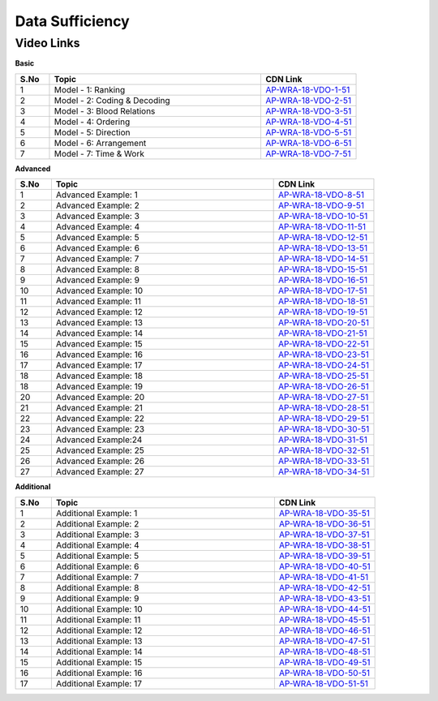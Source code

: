 ============================
Data Sufficiency
============================


---------------
 Video Links
---------------


**Basic**


.. csv-table:: 
   :header: "S.No","Topic","CDN Link"
   :widths: 10, 62, 28
   
    "1","Model - 1: Ranking","`AP-WRA-18-VDO-1-51 <https://cdn.talentsprint.com/talentsprint/aptitude/reasoning/english/data_sufficiency/q18.mp4>`_"
    "2","Model - 2: Coding & Decoding","`AP-WRA-18-VDO-2-51 <https://cdn.talentsprint.com/talentsprint/aptitude/reasoning/english/data_sufficiency/q20.mp4>`_"
    "3","Model - 3: Blood Relations","`AP-WRA-18-VDO-3-51 <https://cdn.talentsprint.com/talentsprint/aptitude/reasoning/english/data_sufficiency/q21.mp4>`_"
    "4","Model - 4: Ordering","`AP-WRA-18-VDO-4-51 <https://cdn.talentsprint.com/talentsprint/aptitude/reasoning/english/data_sufficiency/q22.mp4>`_"
    "5","Model - 5: Direction","`AP-WRA-18-VDO-5-51 <https://cdn.talentsprint.com/talentsprint/aptitude/reasoning/english/data_sufficiency/q23.mp4>`_"
    "6","Model - 6: Arrangement","`AP-WRA-18-VDO-6-51 <https://cdn.talentsprint.com/talentsprint/aptitude/reasoning/english/data_sufficiency/q24.mp4>`_"
    "7","Model - 7: Time & Work","`AP-WRA-18-VDO-7-51 <https://cdn.talentsprint.com/talentsprint/aptitude/reasoning/english/data_sufficiency/q25.mp4>`_"


 

**Advanced**


.. csv-table:: 
   :header: "S.No","Topic","CDN Link"
   :widths: 10, 62, 28
   
   "1","Advanced Example: 1","`AP-WRA-18-VDO-8-51 <https://cdn.talentsprint.com/talentsprint/aptitude/reasoning/english/data_sufficiency/q1.mp4>`_"
   "2","Advanced Example: 2","`AP-WRA-18-VDO-9-51 <https://cdn.talentsprint.com/talentsprint/aptitude/reasoning/english/data_sufficiency/q2.mp4>`_"
   "3","Advanced Example: 3","`AP-WRA-18-VDO-10-51 <https://cdn.talentsprint.com/talentsprint/aptitude/reasoning/english/data_sufficiency/q3.mp4>`_"
   "4","Advanced Example: 4","`AP-WRA-18-VDO-11-51 <https://cdn.talentsprint.com/talentsprint/aptitude/reasoning/english/data_sufficiency/q4.mp4>`_"
   "5","Advanced Example: 5","`AP-WRA-18-VDO-12-51 <https://cdn.talentsprint.com/talentsprint/aptitude/reasoning/english/data_sufficiency/q5.mp4>`_"
   "6","Advanced Example: 6","`AP-WRA-18-VDO-13-51 <https://cdn.talentsprint.com/talentsprint/aptitude/reasoning/english/data_sufficiency/q6.mp4>`_"
   "7","Advanced Example: 7","`AP-WRA-18-VDO-14-51 <https://cdn.talentsprint.com/talentsprint/aptitude/reasoning/english/data_sufficiency/q7.mp4>`_"
   "8","Advanced Example: 8","`AP-WRA-18-VDO-15-51 <https://cdn.talentsprint.com/talentsprint/aptitude/reasoning/english/data_sufficiency/q8.mp4>`_"
   "9","Advanced Example: 9","`AP-WRA-18-VDO-16-51 <https://cdn.talentsprint.com/talentsprint/aptitude/reasoning/english/data_sufficiency/q9.mp4>`_"
   "10","Advanced Example: 10","`AP-WRA-18-VDO-17-51 <https://cdn.talentsprint.com/talentsprint/aptitude/reasoning/english/data_sufficiency/q10.mp4>`_"
   "11","Advanced Example: 11","`AP-WRA-18-VDO-18-51 <https://cdn.talentsprint.com/talentsprint/aptitude/reasoning/english/data_sufficiency/q11.mp4>`_"
   "12","Advanced Example: 12","`AP-WRA-18-VDO-19-51 <https://cdn.talentsprint.com/talentsprint/aptitude/reasoning/english/data_sufficiency/q12.mp4>`_"
   "13","Advanced Example: 13","`AP-WRA-18-VDO-20-51 <https://cdn.talentsprint.com/talentsprint/aptitude/reasoning/english/data_sufficiency/q13.mp4>`_"
   "14","Advanced Example: 14","`AP-WRA-18-VDO-21-51 <https://cdn.talentsprint.com/talentsprint/aptitude/reasoning/english/data_sufficiency/q14.mp4>`_"
   "15","Advanced Example: 15","`AP-WRA-18-VDO-22-51 <https://cdn.talentsprint.com/talentsprint/aptitude/reasoning/english/data_sufficiency/q15.mp4>`_"
   "16","Advanced Example: 16","`AP-WRA-18-VDO-23-51 <https://cdn.talentsprint.com/talentsprint/aptitude/reasoning/english/data_sufficiency/q16.mp4>`_"
   "17","Advanced Example: 17","`AP-WRA-18-VDO-24-51 <https://cdn.talentsprint.com/talentsprint/aptitude/reasoning/english/data_sufficiency/q17.mp4>`_"
   "18","Advanced Example: 18","`AP-WRA-18-VDO-25-51 <https://cdn.talentsprint.com/talentsprint/aptitude/reasoning/english/data_sufficiency/q18.mp4>`_"
   "18","Advanced Example: 19","`AP-WRA-18-VDO-26-51 <https://cdn.talentsprint.com/talentsprint/aptitude/reasoning/english/data_sufficiency/q19.mp4>`_"
   "20","Advanced Example: 20","`AP-WRA-18-VDO-27-51 <https://cdn.talentsprint.com/talentsprint/aptitude/reasoning/english/data_sufficiency/q20.mp4>`_"
   "21","Advanced Example: 21","`AP-WRA-18-VDO-28-51 <https://cdn.talentsprint.com/talentsprint/aptitude/reasoning/english/data_sufficiency/q21.mp4>`_"
   "22","Advanced Example: 22","`AP-WRA-18-VDO-29-51 <https://cdn.talentsprint.com/talentsprint/aptitude/reasoning/english/data_sufficiency/q22.mp4>`_"
   "23","Advanced Example: 23","`AP-WRA-18-VDO-30-51 <https://cdn.talentsprint.com/talentsprint/aptitude/reasoning/english/data_sufficiency/q23.mp4>`_"
   "24","Advanced Example:24","`AP-WRA-18-VDO-31-51 <https://cdn.talentsprint.com/talentsprint/aptitude/reasoning/english/data_sufficiency/q24.mp4>`_"
   "25","Advanced Example: 25","`AP-WRA-18-VDO-32-51 <https://cdn.talentsprint.com/talentsprint/aptitude/reasoning/english/data_sufficiency/q25.mp4>`_"
   "26","Advanced Example: 26","`AP-WRA-18-VDO-33-51 <https://cdn.talentsprint.com/talentsprint/aptitude/reasoning/english/data_sufficiency/q26.mp4>`_"
   "27","Advanced Example: 27","`AP-WRA-18-VDO-34-51 <https://cdn.talentsprint.com/talentsprint/aptitude/reasoning/english/data_sufficiency/q27.mp4>`_"




**Additional**


.. csv-table:: 
   :header: "S.No","Topic","CDN Link"
   :widths: 10, 62, 28
   
   "1","Additional Example: 1","`AP-WRA-18-VDO-35-51 <https://cdn.talentsprint.com/talentsprint/aptitude/reasoning/english/additional_questions/data%20sufficiency/data_sufficiency_1.mp4>`_"
   "2","Additional Example: 2","`AP-WRA-18-VDO-36-51 <https://cdn.talentsprint.com/talentsprint/aptitude/reasoning/english/additional_questions/data%20sufficiency/data_sufficiency_2.mp4>`_"
   "3","Additional Example: 3","`AP-WRA-18-VDO-37-51 <https://cdn.talentsprint.com/talentsprint/aptitude/reasoning/english/additional_questions/data%20sufficiency/data_sufficiency_3.mp4>`_"
   "4","Additional Example: 4","`AP-WRA-18-VDO-38-51 <https://cdn.talentsprint.com/talentsprint/aptitude/reasoning/english/additional_questions/data%20sufficiency/data_sufficiency_4.mp4>`_"
   "5","Additional Example: 5","`AP-WRA-18-VDO-39-51 <https://cdn.talentsprint.com/talentsprint/aptitude/reasoning/english/additional_questions/data%20sufficiency/data_sufficiency_5.mp4>`_"
   "6","Additional Example: 6","`AP-WRA-18-VDO-40-51 <https://cdn.talentsprint.com/talentsprint/aptitude/reasoning/english/additional_questions/data%20sufficiency/data_sufficiency_6.mp4>`_"
   "7","Additional Example: 7","`AP-WRA-18-VDO-41-51 <https://cdn.talentsprint.com/talentsprint/aptitude/reasoning/english/additional_questions/data%20sufficiency/data_sufficiency_7.mp4>`_"
   "8","Additional Example: 8","`AP-WRA-18-VDO-42-51 <https://cdn.talentsprint.com/talentsprint/aptitude/reasoning/english/additional_questions/data%20sufficiency/data_sufficiency_8.mp4>`_"
   "9","Additional Example: 9","`AP-WRA-18-VDO-43-51 <https://cdn.talentsprint.com/talentsprint/aptitude/reasoning/english/additional_questions/data%20sufficiency/data_sufficiency_9.mp4>`_"
   "10","Additional Example: 10","`AP-WRA-18-VDO-44-51 <https://cdn.talentsprint.com/talentsprint/aptitude/reasoning/english/additional_questions/data%20sufficiency/data_sufficiency_10.mp4>`_"
   "11","Additional Example: 11","`AP-WRA-18-VDO-45-51 <https://cdn.talentsprint.com/talentsprint/aptitude/reasoning/english/additional_questions/data%20sufficiency/data_sufficiency_11.mp4>`_"
   "12","Additional Example: 12","`AP-WRA-18-VDO-46-51 <https://cdn.talentsprint.com/talentsprint/aptitude/reasoning/english/additional_questions/data%20sufficiency/data_sufficiency_12.mp4>`_"
   "13","Additional Example: 13","`AP-WRA-18-VDO-47-51 <https://cdn.talentsprint.com/talentsprint/aptitude/reasoning/english/additional_questions/data%20sufficiency/data_sufficiency_13.mp4>`_"
   "14","Additional Example: 14","`AP-WRA-18-VDO-48-51 <https://cdn.talentsprint.com/talentsprint/aptitude/reasoning/english/additional_questions/data%20sufficiency/data_sufficiency_14.mp4>`_"
   "15","Additional Example: 15","`AP-WRA-18-VDO-49-51 <https://cdn.talentsprint.com/talentsprint/aptitude/reasoning/english/additional_questions/data%20sufficiency/data_sufficiency_15.mp4>`_"
   "16","Additional Example: 16","`AP-WRA-18-VDO-50-51 <https://cdn.talentsprint.com/talentsprint/aptitude/reasoning/english/additional_questions/data%20sufficiency/data_sufficiency_16.mp4>`_"
   "17","Additional Example: 17","`AP-WRA-18-VDO-51-51 <https://www.youtube.com/watch?v=WYt8DFBr8So>`_"

